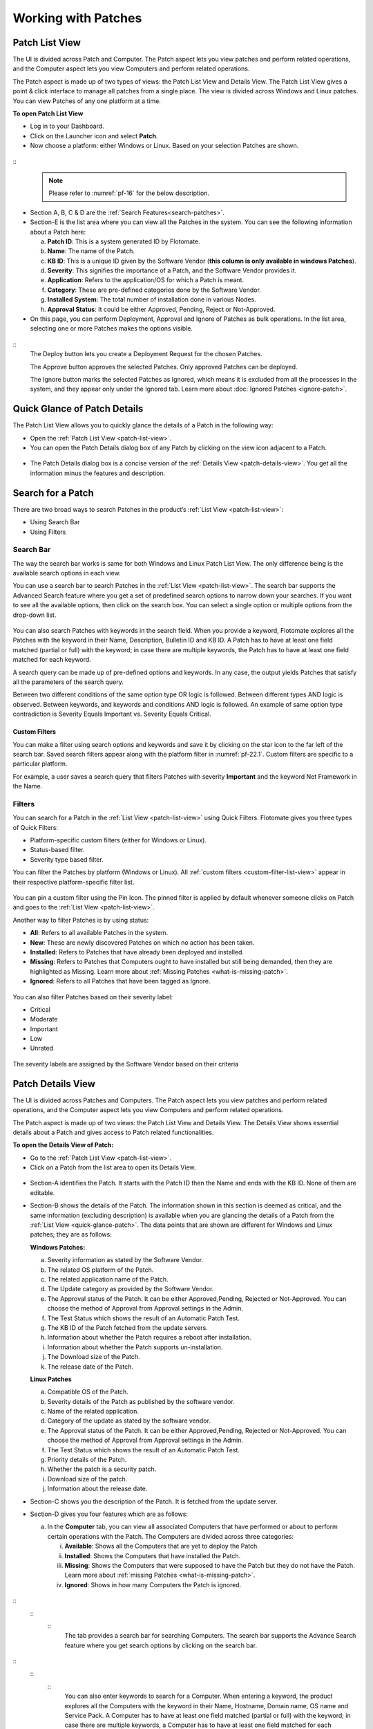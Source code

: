 ********************
Working with Patches
********************

.. _patch-list-view:
Patch List View
===============

The UI is divided across Patch and Computer. The Patch aspect lets you
view patches and perform related operations, and the Computer aspect
lets you view Computers and perform related operations.

The Patch aspect is made up of two types of views: the Patch List View and
Details View. The Patch List View gives a point & click interface to
manage all patches from a single place. The view is divided across
Windows and Linux patches. You can view Patches of any one platform at a
time.

**To open Patch List View**

-  Log in to your Dashboard.

-  Click on the Launcher icon and select **Patch**.

-  Now choose a platform: either Windows or Linux. Based on your
   selection Patches are shown.

.. _pf-15.1:
.. figure:: https://s3-ap-southeast-1.amazonaws.com/flotomate-resources/patch-management/P-15.1.png
   :align: center
   :alt: figure 15.1
.. _pf-15.2:
.. figure:: https://s3-ap-southeast-1.amazonaws.com/flotomate-resources/patch-management/P-15.2.png
   :align: center
   :alt: figure 15.2
.. _pf-15.3:
.. figure:: https://s3-ap-southeast-1.amazonaws.com/flotomate-resources/patch-management/P-15.3.png
   :align: center
   :alt: figure 15.3

.. _pf-16:
.. figure:: https://s3-ap-southeast-1.amazonaws.com/flotomate-resources/patch-management/P-16.png
   :align: center
   :alt: figure 16

::  
    .. note:: Please refer to :numref:`pf-16` for the below description.

-  Section A, B, C & D are the :ref:`Search Features<search-patches>`.

-  Section-E is the list area where you can view all the Patches in the
   system. You can see the following information about a Patch here:

   a. **Patch ID**: This is a system generated ID by Flotomate.

   b. **Name**: The name of the Patch.

   c. **KB ID**: This is a unique ID given by the Software Vendor (**this column is only available in windows Patches**).

   d. **Severity**: This signifies the importance of a Patch, and the
      Software Vendor provides it.

   e. **Application**: Refers to the application/OS for which a Patch is
      meant.

   f. **Category**: These are pre-defined categories done by the
      Software Vendor.

   g. **Installed System**: The total number of installation done in
      various Nodes.

   h. **Approval Status**: It could be either Approved, Pending, Reject or Not-Approved.

-  On this page, you can perform Deployment, Approval and Ignore of
   Patches as bulk operations. In the list area, selecting one or more
   Patches makes the options visible.

.. _pf-17:
.. figure:: https://s3-ap-southeast-1.amazonaws.com/flotomate-resources/patch-management/P-17.png
   :align: center
   :alt: figure 17

::
    The Deploy button lets you create a Deployment Request for the chosen
    Patches.

    The Approve button approves the selected Patches. Only approved Patches
    can be deployed.

    The Ignore button marks the selected Patches as Ignored, which means it
    is excluded from all the processes in the system, and they appear only
    under the Ignored tab. Learn more about :doc:`Ignored Patches <ignore-patch>`.

.. _quick-glance-patch:
Quick Glance of Patch Details
=============================

The Patch List View allows you to quickly glance the details of a Patch
in the following way:

-  Open the :ref:`Patch List View <patch-list-view>`.

-  You can open the Patch Details dialog box of any Patch by clicking on
   the view icon adjacent to a Patch.

.. _pf-18:
.. figure:: https://s3-ap-southeast-1.amazonaws.com/flotomate-resources/patch-management/P-18.png
   :align: center
   :alt: figure 18

-  The Patch Details dialog box is a concise version of the :ref:`Details
   View <patch-details-view>`. You get all the information minus the
   features and description.

.. _pf-19:
.. figure:: https://s3-ap-southeast-1.amazonaws.com/flotomate-resources/patch-management/P-19.png
   :align: center
   :alt: figure 19

.. _search-patches:
Search for a Patch
==================

There are two broad ways to search Patches in the product’s :ref:`List
View <patch-list-view>`:

-  Using Search Bar

-  Using Filters

.. _search-bar-list-view:
Search Bar
----------

The way the search bar works is same for both Windows and Linux Patch List View. 
The only difference being is the available search options in each view.

You can use a search bar to search Patches in the :ref:`List
View <patch-list-view>`. The search bar supports the
Advanced Search feature where you get a set of predefined search options
to narrow down your searches. If you want to see all the available
options, then click on the search box. You can select a single option or
multiple options from the drop-down list.

.. _pf-20:
.. figure:: https://s3-ap-southeast-1.amazonaws.com/flotomate-resources/patch-management/P-20.png
   :align: center
   :alt: figure 20

You can also search Patches with keywords in the search field. When you
provide a keyword, Flotomate explores all the Patches with the keyword
in their Name, Description, Bulletin ID and KB ID. A Patch has to have
at least one field matched (partial or full) with the keyword; in case
there are multiple keywords, the Patch has to have at least one field
matched for each keyword.

A search query can be made up of pre-defined options and keywords. In
any case, the output yields Patches that satisfy all the parameters of
the search query.

Between two different conditions of the same option type OR logic is
followed. Between different types AND logic is observed. Between
keywords, and keywords and conditions AND logic is followed. An example
of same option type contradiction is Severity Equals Important vs.
Severity Equals Critical.

.. _pf-21:
.. figure:: https://s3-ap-southeast-1.amazonaws.com/flotomate-resources/patch-management/P-21.png
   :align: center
   :alt: figure 21

.. _custom-filter-list-view:
Custom Filters
^^^^^^^^^^^^^^

You can make a filter using search options and keywords and save it by
clicking on the star icon to the far left of the search bar. Saved
search filters appear along with the platform filter in :numref:`pf-22.1`.
Custom filters are specific to a particular platform.

For example, a user saves a search query that filters Patches with
severity **Important** and the keyword Net Framework in the Name.

.. _pf-22.1:
.. figure:: https://s3-ap-southeast-1.amazonaws.com/flotomate-resources/patch-management/P-22.1.png
   :align: center
   :alt: figure 22.1
.. _pf-22.2:
.. figure:: https://s3-ap-southeast-1.amazonaws.com/flotomate-resources/patch-management/P-22.2.png
   :align: center
   :alt: figure 22.2

.. _filters-patch-list:
Filters
-------

You can search for a Patch in the :ref:`List
View <patch-list-view>` using Quick Filters. Flotomate
gives you three types of Quick Filters:

-  Platform-specific custom filters (either for Windows or Linux).

-  Status-based filter.

-  Severity type based filter.

You can filter the Patches by platform (Windows or Linux). All :ref:`custom
filters <custom-filter-list-view>` appear in their respective
platform-specific filter list.

.. _pf-23.1:
.. figure:: https://s3-ap-southeast-1.amazonaws.com/flotomate-resources/patch-management/P-23.1.png
   :align: center
   :alt: figure 23.1
.. _pf-23.2:
.. figure:: https://s3-ap-southeast-1.amazonaws.com/flotomate-resources/patch-management/P-23.2.png
   :align: center
   :alt: figure 23.2

You can pin a custom filter using the Pin Icon. The pinned filter is
applied by default whenever someone clicks on Patch and goes to the
:ref:`List View <patch-list-view>`.

Another way to filter Patches is by using status:

-  **All**: Refers to all available Patches in the system.

-  **New**: These are newly discovered Patches on which no action has
   been taken.

-  **Installed**: Refers to Patches that have already been deployed and
   installed.

-  **Missing**: Refers to Patches that Computers ought to have installed
   but still being demanded, then they are highlighted as Missing. Learn
   more about :ref:`Missing Patches <what-is-missing-patch>`.

-  **Ignored**: Refers to all Patches that have been tagged as Ignore.

.. _pf-24:
.. figure:: https://s3-ap-southeast-1.amazonaws.com/flotomate-resources/patch-management/P-24.png
   :align: center
   :alt: figure 24

You can also filter Patches based on their severity label:

-  Critical

-  Moderate

-  Important

-  Low

-  Unrated

.. _pf-25:
.. figure:: https://s3-ap-southeast-1.amazonaws.com/flotomate-resources/patch-management/P-25.png
   :align: center
   :alt: figure 25

The severity labels are assigned by the Software Vendor based on their
criteria

.. _patch-details-view:
Patch Details View
==================

The UI is divided across Patches and Computers. The Patch aspect lets
you view patches and perform related operations, and the Computer aspect
lets you view Computers and perform related operations.

The Patch aspect is made up of two views: the Patch List View and
Details View. The Details View shows essential details about a Patch and
gives access to Patch related functionalities.

**To open the Details View of Patch:**

-  Go to the :ref:`Patch List View <patch-list-view>`.

-  Click on a Patch from the list area to open its Details View.

.. _pf-26:
.. figure:: https://s3-ap-southeast-1.amazonaws.com/flotomate-resources/patch-management/P-26.png
   :align: center
   :alt: figure 26

.. _pf-27:
.. figure:: https://s3-ap-southeast-1.amazonaws.com/flotomate-resources/patch-management/P-27.png
   :align: center
   :alt: figure 27

-  Section-A identifies the Patch. It starts with the Patch ID then the
   Name and ends with the KB ID. None of them are editable.

-  Section-B shows the details of the Patch. The information shown in
   this section is deemed as critical, and the same information
   (excluding description) is available when you are glancing the
   details of a Patch from the :ref:`List View <quick-glance-patch>`. The data points that are
   shown are different for Windows and Linux patches; they are as follows:
   
   **Windows Patches:**

   a. Severity information as stated by the Software Vendor.

   b. The related OS platform of the Patch.

   c. The related application name of the Patch.

   d. The Update category as provided by the Software Vendor.

   e. The Approval status of the Patch. It can be either Approved,Pending, Rejected or
      Not-Approved. You can choose the method of Approval from Approval
      settings in the Admin.

   f. The Test Status which shows the result of an Automatic Patch Test.

   g. The KB ID of the Patch fetched from the update servers.

   h. Information about whether the Patch requires a reboot after
      installation.

   i. Information about whether the Patch supports un-installation.

   j. The Download size of the Patch.

   k. The release date of the Patch.

   **Linux Patches**
   
   a. Compatible OS of the Patch.

   b. Severity details of the Patch as published by the software vendor.

   c. Name of the related application.

   d. Category of the update as stated by the software vendor.

   e. The Approval status of the Patch. It can be either Approved,Pending, Rejected or
      Not-Approved. You can choose the method of Approval from Approval
      settings in the Admin.

   f. The Test Status which shows the result of an Automatic Patch Test.

   g. Priority details of the Patch. 

   h. Whether the patch is a security patch.

   i. Download size of the patch.

   j. Information about the release date.  

-  Section-C shows you the description of the Patch. It is fetched from
   the update server.

-  Section-D gives you four features which are as follows:

   a. In the **Computer** tab, you can view all associated Computers
      that have performed or about to perform certain operations with
      the Patch. The Computers are divided across three categories:

      i.   **Available**: Shows all the Computers that are yet to deploy
           the Patch.

      ii.  **Installed**: Shows the Computers that have installed the
           Patch.

      iii. **Missing**: Shows the Computers that were supposed to have
           the Patch but they do not have the Patch. Learn more about
           :ref:`missing Patches <what-is-missing-patch>`.

      iv.  **Ignored**: Shows in how many Computers the Patch is
           ignored.

.. _pf-28:
.. figure:: https://s3-ap-southeast-1.amazonaws.com/flotomate-resources/patch-management/P-28.png
   :align: center
   :alt: figure 28
.. _advanced-search-computer:
::
    ::
        ::
            The tab provides a search bar for searching Computers. The search bar
            supports the Advance Search feature where you get search options by
            clicking on the search bar.

.. _pf-29:
.. figure:: https://s3-ap-southeast-1.amazonaws.com/flotomate-resources/patch-management/P-29.png
   :align: center
   :alt: figure 29

.. _pf-30:
.. figure:: https://s3-ap-southeast-1.amazonaws.com/flotomate-resources/patch-management/P-30.png
   :align: center
   :alt: figure 30

::
    ::
        ::
            You can also enter keywords to search for a Computer. When entering a
            keyword, the product explores all the Computers with the keyword in
            their Name, Hostname, Domain name, OS name and Service Pack. A Computer
            has to have at least one field matched (partial or full) with the
            keyword; in case there are multiple keywords, a Computer has to have at
            least one field matched for each keyword.

            You can combine search options with keywords. Between two different
            conditions of the same type OR logic is followed. Between different
            types AND logic is observed. Between keywords, and keywords and
            conditions AND logic is followed. An example of same type contradiction
            is OS Name contains Windows vs. OS Name contains Linux.

.. _pf-31:
.. figure:: https://s3-ap-southeast-1.amazonaws.com/flotomate-resources/patch-management/P-31.png
   :align: center
   :alt: figure 31

    b. In the **Affected Products** tab, you can view which application/OS
        is affected by the Patch.

    c. In the **Download URL** tab, you can view the download location of
        the Patch. You can also download the Patch file locally onto a
        machine using the **Download** button.

    d. In the **Deployment Status tab**, you can view all the associated
        Deployment Requests and their statuses. A Patch can be associated
        with multiple Deployment Requests, and the status shows two essential
        things: download status of the Patch (in the shared drive) and the
        installation status in the Computers.

-  Section-E houses the following options:

   a. The **Approve/Reject** button for manual approval of a Patch.

   b. You can directly open the Create page for deployment with the
      Patch preselected using the **Deploy** button.

   c. The Action menu is where you can :ref:`Configure Package <configuring-package-location-single-patch>` location and **Ignore/Un-Ignore** the Patch.